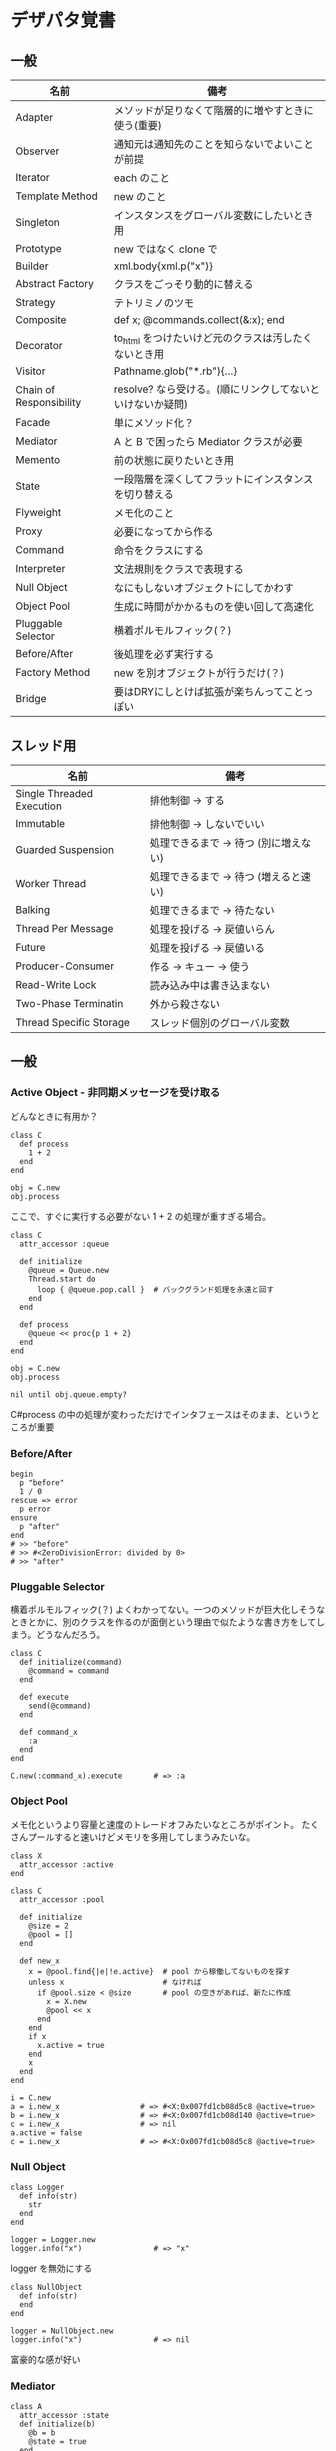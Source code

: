 #+OPTIONS: toc:nil num:nil author:nil creator:nil \n:nil |:t
#+OPTIONS: @:t ::t ^:t -:t f:t *:t <:t

* デザパタ覚書
** 一般

#+ATTR_HTML: border="1" rules="all" frame="all"
   | 名前                    | 備考                                                      |
   |-------------------------+-----------------------------------------------------------|
   | Adapter                 | メソッドが足りなくて階層的に増やすときに使う(重要)        |
   | Observer                | 通知元は通知先のことを知らないでよいことが前提            |
   | Iterator                | each のこと                                               |
   | Template Method         | new のこと                                                |
   | Singleton               | インスタンスをグローバル変数にしたいとき用                |
   | Prototype               | new ではなく clone で                                     |
   | Builder                 | xml.body{xml.p("x")}                                      |
   | Abstract Factory        | クラスをごっそり動的に替える                              |
   | Strategy                | テトリミノのツモ                                          |
   | Composite               | def x; @commands.collect(&:x); end                        |
   | Decorator               | to_html をつけたいけど元のクラスは汚したくないとき用      |
   | Visitor                 | Pathname.glob("*.rb"){...}                                |
   | Chain of Responsibility | resolve? なら受ける。(順にリンクしてないといけないか疑問) |
   | Facade                  | 単にメソッド化？                                          |
   | Mediator                | A と B で困ったら Mediator クラスが必要                   |
   | Memento                 | 前の状態に戻りたいとき用                                  |
   | State                   | 一段階層を深くしてフラットにインスタンスを切り替える      |
   | Flyweight               | メモ化のこと                                              |
   | Proxy                   | 必要になってから作る                                      |
   | Command                 | 命令をクラスにする                                        |
   | Interpreter             | 文法規則をクラスで表現する                                |
   | Null Object             | なにもしないオブジェクトにしてかわす                      |
   | Object Pool             | 生成に時間がかかるものを使い回して高速化                  |
   | Pluggable Selector      | 横着ポルモルフィック(？)                                  |
   | Before/After            | 後処理を必ず実行する                                      |
   | Factory Method          | new を別オブジェクトが行うだけ(？)                        |
   | Bridge                  | 要はDRYにしとけば拡張が楽ちんってことっぽい               |

** スレッド用

#+ATTR_HTML: border="1" rules="all" frame="all"
   | 名前                      | 備考                                  |
   |---------------------------+---------------------------------------|
   | Single Threaded Execution | 排他制御 → する                      |
   | Immutable                 | 排他制御 → しないでいい              |
   | Guarded Suspension        | 処理できるまで → 待つ (別に増えない) |
   | Worker Thread             | 処理できるまで → 待つ (増えると速い) |
   | Balking                   | 処理できるまで → 待たない            |
   | Thread Per Message        | 処理を投げる → 戻値いらん            |
   | Future                    | 処理を投げる → 戻値いる              |
   | Producer-Consumer         | 作る → キュー → 使う                |
   | Read-Write Lock           | 読み込み中は書き込まない              |
   | Two-Phase Terminatin      | 外から殺さない                        |
   | Thread Specific Storage   | スレッド個別のグローバル変数          |

** 一般

*** Active Object - 非同期メッセージを受け取る

    どんなときに有用か？

    : class C
    :   def process
    :     1 + 2
    :   end
    : end
    : 
    : obj = C.new
    : obj.process

    ここで、すぐに実行する必要がない 1 + 2 の処理が重すぎる場合。

    : class C
    :   attr_accessor :queue
    : 
    :   def initialize
    :     @queue = Queue.new
    :     Thread.start do
    :       loop { @queue.pop.call }  # バックグランド処理を永遠と回す
    :     end
    :   end
    : 
    :   def process
    :     @queue << proc{p 1 + 2}
    :   end
    : end
    : 
    : obj = C.new
    : obj.process
    : 
    : nil until obj.queue.empty?

    C#process の中の処理が変わっただけでインタフェースはそのまま、というところが重要

*** Before/After

    : begin
    :   p "before"
    :   1 / 0
    : rescue => error
    :   p error
    : ensure
    :   p "after"
    : end
    : # >> "before"
    : # >> #<ZeroDivisionError: divided by 0>
    : # >> "after"

*** Pluggable Selector

    横着ポルモルフィック(？) よくわかってない。一つのメソッドが巨大化しそうなときとかに、別のクラスを作るのが面倒という理由で似たような書き方をしてしまう。どうなんだろう。

    : class C
    :   def initialize(command)
    :     @command = command
    :   end
    : 
    :   def execute
    :     send(@command)
    :   end
    : 
    :   def command_x
    :     :a
    :   end
    : end
    : 
    : C.new(:command_x).execute       # => :a

*** Object Pool

    メモ化というより容量と速度のトレードオフみたいなところがポイント。
    たくさんプールすると速いけどメモリを多用してしまうみたいな。

    : class X
    :   attr_accessor :active
    : end
    : 
    : class C
    :   attr_accessor :pool
    : 
    :   def initialize
    :     @size = 2
    :     @pool = []
    :   end
    : 
    :   def new_x
    :     x = @pool.find{|e|!e.active}  # pool から稼働してないものを探す
    :     unless x                      # なければ
    :       if @pool.size < @size       # pool の空きがあれば、新たに作成
    :         x = X.new
    :         @pool << x
    :       end
    :     end
    :     if x
    :       x.active = true
    :     end
    :     x
    :   end
    : end
    : 
    : i = C.new
    : a = i.new_x                  # => #<X:0x007fd1cb08d5c8 @active=true>
    : b = i.new_x                  # => #<X:0x007fd1cb08d140 @active=true>
    : c = i.new_x                  # => nil
    : a.active = false
    : c = i.new_x                  # => #<X:0x007fd1cb08d5c8 @active=true>

*** Null Object

    : class Logger
    :   def info(str)
    :     str
    :   end
    : end
    : 
    : logger = Logger.new
    : logger.info("x")                # => "x"

    logger を無効にする

    : class NullObject
    :   def info(str)
    :   end
    : end

    : logger = NullObject.new
    : logger.info("x")                # => nil

    富豪的な感が好い

*** Mediator

    : class A
    :   attr_accessor :state
    :   def initialize(b)
    :     @b = b
    :     @state = true
    :   end
    :   def changed
    :     @b.visible = @state
    :   end
    : end
    : 
    : class B
    :   attr_accessor :visible
    : end

    改善。A と B に Mediator のインスタンスを持たせて changed は Mediator のインスタンスに投げる。

    : class Mediator
    :   attr_reader :a, :b
    :   def initialize
    :     @a = A.new(self)
    :     @b = B.new(self)
    :   end
    :   def changed
    :     @b.visible = @a.state
    :   end
    : end
    : 
    : class A
    :   attr_accessor :state
    :   def initialize(mediator)
    :     @mediator = mediator
    :     @state = true
    :   end
    :   def changed
    :     @mediator.changed
    :   end
    : end
    : 
    : class B
    :   attr_accessor :visible
    :   def initialize(mediator)
    :     @mediator = mediator
    :   end
    : end

    : m = Mediator.new
    : m.a.state = true
    : m.a.changed
    : m.b.visible # => true

*** Abstract Factory

    都合が悪くなってきたから A と B をハードコーディングしているのをやめようってこと

    : class C
    :   def run
    :     A.new + B.new
    :   end
    : end

    ↓

    : class C
    :   def run
    :     @factory.new_x + @factory.new_y
    :   end
    : end

    将棋のDSLのところから抜粋した例

    Builder#build では10個ぐらいのクラスを使ってあれこれする。
    最初は A.new("x") と書けばいいけど、別の挙動になって欲しいときは。
    「Aクラス」と、ハードコーディングされていることが問題になってくる。
    そこで FactorySet1 などで「Aクラスの」部分を動的にする。
    動的にするのが目的なので方法はなんでもいいはず。
    ruby なら A 自体を引数で渡せばいいし。
    Java だとそういうことはできないから new_a のなかで A.new を呼ぶことになってるはず。

    : class Builder
    :   def initialize(factory)
    :     @factory = factory
    :   end
    :   def build
    :     @factory.new_a("x").build
    :   end
    : end
    : 
    : class A
    :   def initialize(value)
    :     @value = value
    :   end
    :   def build
    :     "(#{@value})"
    :   end
    : end
    : 
    : class FactorySet1
    :   def new_a(*args)
    :     A.new(*args)
    :   end
    : end
    : 
    : class B
    :   def initialize(value)
    :     @value = value
    :   end
    :   def build
    :     "<#{@value}>"
    :   end
    : end
    : 
    : class FactorySet2
    :   def new_a(*args)
    :     B.new(*args)
    :   end
    : end
    : 
    : Builder.new(FactorySet1.new).build # => "(x)"
    : Builder.new(FactorySet2.new).build # => "<x>"

*** Factory Method

    : class X
    : end
    : 
    : class F
    :   def create
    :     X.new
    :   end
    : end
    : 
    : class C
    :   attr_accessor :v
    :   def initialize(f)
    :     @v = f.create
    :   end
    : end
    : 
    : C.new(F.new).v                  # => #<X:0x007fb213905a98>

*** Chain of Responsibility

    : class Chainable
    :   def initialize(_next = nil)
    :     @_next = _next
    :   end
    :   def support(q)
    :     if resolve?(q)
    :       answer(q)
    :     elsif @_next
    :       @_next.support(q)
    :     else
    :       "知らん"
    :     end
    :   end
    : end
    : 
    : class Alice < Chainable
    :   def resolve?(q)
    :     q == "1+2は？"
    :   end
    :   def answer(q)
    :     "3"
    :   end
    : end
    : 
    : class Bob < Chainable
    :   def resolve?(q)
    :     q == "2*3は？"
    :   end
    :   def answer(q)
    :     "6"
    :   end
    : end
    : 
    : alice = Alice.new(Bob.new)
    : alice.support("1+2は？") # => "3"
    : alice.support("2*3は？") # => "6"
    : alice.support("2/1は？") # => "知らん"

*** Proxy

    decoratorに似ているけど decoratorほどデコレートしないし便利メソッドを追加しない。
    元のインスタンスを *呼ぶ* or *呼ばない* or *まねる* or *あとで呼ぶ* ぐらいしかない。

    : class User
    :   attr_accessor :name, :point
    :   def initialize(name)
    :     @name = name
    :     @point = 0
    :   end
    :   def deposit(amount)
    :     @point += amount
    :   end
    : end

    ガードプロキシ(呼んだり、呼ばなかったり)

    : class UserProxy
    :   BlackList = ["alice"]
    : 
    :   def initialize(user)
    :     @user = user
    :   end
    : 
    :   def point
    :     @user.point
    :   end
    : 
    :   def method_missing(*args)
    :     if BlackList.include?(@user.name)
    :       return
    :     end
    :     @user.send(*args)
    :   end
    : end
    : 
    : user = User.new("alice")
    : user.deposit(1)
    : user.point                      # => 1
    : 
    : user = UserProxy.new(User.new("alice"))
    : user.deposit(1)
    : user.point                      # => 0

    仮想プロキシ(まねる)

    : class VirtualPrinter
    :   def name
    :     "BJ10V"
    :   end
    :   def print(str)
    :   end
    : end

    遅延実行(あとで呼ぶ)

    : class VirtualPrinter
    :   def name
    :     "BJ10V"
    :   end
    :   def print(str)
    :     @printer ||= RealPrinter.new
    :     @printer.print(str)
    :   end
    : end
    : 
    : class RealPrinter
    :   def initialize
    :     puts "とてつもなく時間がかかる初期化処理..."
    :   end
    :   def name
    :     "BJ10V"
    :   end
    :   def print(str)
    :     str
    :   end
    : end
    : 
    : printer = VirtualPrinter.new
    : printer.name        # => "BJ10V"
    : printer.print("ok") # => "ok"
    : # >> とてつもなく時間がかかる初期化処理...

*** Command + Composite

    : class Command
    :   def execute
    :     raise NotImplementedError, "#{__method__} is not implemented"
    :   end
    : end
    : 
    : class FooCommand < Command
    :   def execute
    :     "a"
    :   end
    : end
    : 
    : class BarCommand < Command
    :   def execute
    :     "b"
    :   end
    : end
    : 
    : class CompositeCommand < Command
    :   def initialize
    :     @commands = []
    :   end
    :   def <<(command)
    :     @commands << command
    :   end
    :   def execute
    :     @commands.collect(&:execute)
    :   end
    : end
    : 
    : command = CompositeCommand.new
    : command << FooCommand.new
    : command << BarCommand.new
    : 
    : command.execute                 # => ["a", "b"]

    コードブロックを使ってクラス爆発を防ぐ

    : class BazCommand < Command
    :   def initialize(&block)
    :     @command = block
    :   end
    :   def execute
    :     @command.call
    :   end
    : end
    : 
    : command << BazCommand.new{"c"}
    : command << BazCommand.new{"d"}
    : 
    : command.execute                 # => ["a", "b", "c", "d"]

*** Prototype

    クラスベース

    : class Cell; end                                # 細胞
    : class Plankton < Cell; end                     # プランクトン < 細胞
    : class Fish < Plankton; end                     # 魚 < プランクトン
    : class Monkey < Fish; def speek?; true end; end # 猿 < 魚
    : class Human < Monkey; end                      # 人間 < 猿
    : 
    : Human.new.speek?                # => true

    プロトタイプベース。JavaScript はこのタイプ。

    : cell = Object.new
    : plankton = cell.clone
    : fish = plankton.clone
    : monkey = fish.clone.tap{|o|def o.speek?; true end}
    : human = monkey.clone
    : human.speek?                    # => true

    その他の例

    : class Piece < Struct.new(:name)
    : end
    : 
    : class Box
    :   attr_accessor :showcase
    :   def initialize
    :     @showcase = {
    :       :rook => Piece.new("飛"),
    :     }
    :   end
    :   def create(name)
    :     @showcase[name].clone
    :   end
    : end
    : 
    : box = Box.new
    : box.create(:rook).name     # => "飛"

*** Template Method

    : class Base
    :   def build
    :     "(#{body})"
    :   end
    : end
    : 
    : class App < Base
    :   def body
    :     "ok"
    :   end
    : end
    : 
    : App.new.build                   # => "(ok)"

*** Iterator

    i が邪魔

    : ary = ["a", "b", "c"]
    : i = 0
    : while i < ary.size
    :   p ary[i]
    :   i += 1
    : end

    ここで Iterator

    : class Iterator
    :   def initialize(object)
    :     @object = object
    :     @index = 0
    :   end
    :   def has_next?
    :     @index < @object.size
    :   end
    :   def next
    :     @object[@index].tap{@index += 1}
    :   end
    : end
    : 
    : class Array
    :   def iterator
    :     Iterator.new(self)
    :   end
    : end

    i が消えた

    : it = ary.iterator
    : while it.has_next?
    :   p it.next
    : end

    it も消す

    : class Array
    :   def iterator
    :     it = Iterator.new(self)
    :     while it.has_next?
    :       yield it.next
    :     end
    :   end
    : end
    : 
    : ary.iterator{|v|p v}

*** Memento

    簡易ブラックジャックを行うプレイヤー

    : class Player
    :   attr_accessor :cards
    : 
    :   def initialize
    :     @cards = []
    :   end
    : 
    :   def take
    :     @cards << rand(1..13)
    :   end
    : 
    :   def score
    :     @cards.reduce(&:+)
    :   end
    : end

    5回カードを引くゲームを3回行うと全部21を越えてしまった

    : 3.times do
    :   player = Player.new
    :   5.times do
    :     player.take
    :   end
    :   player.score                  # => 33, 37, 52
    : end

    そこでMementoパターン

    : class Player
    :   def create_memento
    :     @cards.clone
    :   end
    : 
    :   def restore_memento(object)
    :     @cards = object.clone
    :   end
    : end

    21点未満の状態を保持しておき21を越えたら元に戻す

    : 3.times do
    :   player = Player.new
    :   memento = nil
    :   5.times do
    :     player.take
    :     if player.score < 21
    :       memento = player.create_memento
    :     elsif player.score > 21
    :       player.restore_memento(memento)
    :     end
    :   end
    :   player.score                  # => 18, 19, 15
    : end

    この例の場合なら単純に clone してそれを戻してもいい。
    少し用途が違うような気もするけど Marshal.load(Marshal.dump(player)) や marshal_dump marshal_load も考えとく。

*** Visitor

    : Pathname.glob("**/*.rb") do |filename|
    :   p filename
    : end

    : NiconicoCrawler.run do |video|
    :   if video.mylist >= 10000 && video.title.match(/初音ミク/)
    :     video.download
    :   end
    : end

*** Flyweight

    メモ化すること。インスタンスプールとも言う。

    : module Wave
    :   def self.load(file)
    :     p "load #{file}"
    :     file
    :   end
    : end
    : 
    : class Sound
    :   def self.get(name)
    :     @cache ||= {}
    :     @cache[name] ||= Wave.load("#{name}.wav")
    :   end
    : end
    : 
    : Sound.get("blue")               # => "blue.wav"
    : Sound.get("cyan")               # => "cyan.wav"
    : Sound.get("blue")               # => "blue.wav"
    : # >> "load blue.wav"
    : # >> "load cyan.wav"

*** Builder

    : class Node
    :   attr_reader :name, :nodes
    : 
    :   def initialize(name)
    :     @name = name
    :     @nodes = []
    :   end
    : end

    汚い

    : root = Node.new("root")
    : root.nodes << Node.new("a")
    : root.nodes << Node.new("b")
    : root.nodes << (c = Node.new("c"))
    : c.nodes << Node.new("d")
    : c.nodes << Node.new("e")
    : c.nodes << (f = Node.new("f"))
    : f.nodes << Node.new("g")
    : f.nodes << Node.new("h")

    : root.nodes.collect{|e|e.name}                       # => ["a", "b", "c"]
    : root.nodes.last.nodes.collect{|e|e.name}            # => ["d", "e", "f"]
    : root.nodes.last.nodes.last.nodes.collect{|e|e.name} # => ["g", "h"]

    改善

    : class Node
    :   def add(name, &block)
    :     tap do
    :       node = self.class.new(name)
    :       @nodes << node
    :       if block_given?
    :         node.instance_eval(&block)
    :       end
    :     end
    :   end
    : end

    簡潔になった

    : root = Node.new("root")
    : root.instance_eval do
    :   add "a"
    :   add "b"
    :   add "c" do
    :     add "d"
    :     add "e"
    :     add "f" do
    :       add "g"
    :       add "h"
    :     end
    :   end
    : end

    結果も同じ

    : root.nodes.collect{|e|e.name}                       # => ["a", "b", "c"]
    : root.nodes.last.nodes.collect{|e|e.name}            # => ["d", "e", "f"]
    : root.nodes.last.nodes.last.nodes.collect{|e|e.name} # => ["g", "h"]

**** mail gem の例

     これだと面倒なので

     : mail = Mail.new
     : mail.from    = Mail::AddressContainer.new("alice <alice@example.net>")
     : mail.to      = Mail::AddressContainer.new("bob <bob@example.net>")
     : mail.subject = "題名"
     : mail.body    = Mail::Body.new("本文")

     改善

     : mail = Mail.new
     : mail.from    = "alice <alice@example.net>"
     : mail.to      = "bob <alice@example.net>"
     : mail.subject = "題名"
     : mail.body    = "本文"

     内部でこっそりインスタンスを生成している

     : mail.from.class    # => Mail::AddressContainer
     : mail.to.class      # => Mail::AddressContainer
     : mail.subject.class # => String
     : mail.body.class    # => Mail::Body

*** State

    : class OpenState
    :   def board
    :     "営業中"
    :   end
    : end
    : 
    : class CloseState
    :   def board
    :     "準備中"
    :   end
    : end
    : 
    : class Shop
    :   def change_state(hour)
    :     if (11..17).include?(hour)
    :       @state = OpenState.new
    :     else
    :       @state = CloseState.new
    :     end
    :   end
    :   def board
    :     @state.board
    :   end
    : end
    : 
    : shop = Shop.new
    : shop.change_state(10)
    : shop.board                      # => "準備中"
    : shop.change_state(11)
    : shop.board                      # => "営業中"

*** Facade

    例えばこんなのは

    : from = User.find_by_name("alice")
    : to = User.find_by_name("bob")
    : message = Message.new
    : message.from = from
    : message.to = to
    : message.body = "こんちは"
    : if message.valid?
    :   message.save!
    : end

    以下のように書きやすくまとめる。だけ？

    : Message.deliver(:from => "alice", :to => "bob", :body => "こんちは")

*** Bridge

    機能の階層と実装の階層を分けるって言ってもStrategyと何が違うのかよくわからない。
    要はDRYにしとけば拡張が楽ちんことらしい。
    以下のコードは x y の実装2つと、囲まない囲むの2つの機能を組み合わせると2x2で4つのクラスが必要になる。
    このまま拡張していって実装と機能がそれぞれ10個あると100個のクラスを作らないといけない。

    : class A
    :   def run
    :     "x"
    :   end
    : end
    : 
    : class B
    :   def run
    :     "y"
    :   end
    : end
    : 
    : class AA < A
    :   def run
    :     "(x)"
    :   end
    : end
    : 
    : class BB < B
    :   def run
    :     "(y)"
    :   end
    : end

    改善

    : class A
    :   def initialize(obj)
    :     @obj = obj
    :   end
    :   def run
    :     @obj
    :   end
    : end
    : 
    : class AA < A
    :   def run
    :     "(#{@obj})"
    :   end
    : end

*** Decorator

    proxyにそっくりだけど、遅延実行や実行条件には関心がない。

    このクラスの

    : class User
    :   def name
    :     "alice"
    :   end
    : end

    インスタンスを渡してラップするのが普通

    : class UserDecorator
    :   def initialize(object)
    :     @object = object
    :   end
    :   def to_xxx
    :     "(#{@object.name})"
    :   end
    : end
    : 
    : UserDecorator.new(User.new).to_xxx # => "(alice)"

    もっとシンプルにするなら

    : require "delegate"
    : 
    : class UserDecorator < SimpleDelegator
    :   def to_xxx
    :     "(#{name})"
    :   end
    : end
    : 
    : UserDecorator.new(User.new).to_xxx # => "(alice)"

    というか最初から以下の継承すればいいような気がするけどこれだと既存のインスタンスをラップすることができない。

    : class UserDecorator < User
    :   def to_xxx
    :     "(#{name})"
    :   end
    : end
    : 
    : UserDecorator.new.to_xxx # => "(alice)"

    継承なら DelegateClass でもできるようだけどこれまた利点がわからない。Userが重複していて気持ち悪いのが気になる。

    : require "delegate"
    : 
    : class UserDecorator < DelegateClass(User)
    :   def initialize
    :     super(User.new)
    :   end
    :   def to_xxx
    :     "(#{name})"
    :   end
    : end
    : 
    : UserDecorator.new.to_xxx # => "(alice)"

*** Observer

    実行結果が不要なときに使う。
    結果が必要ならStrategyへ。
    Observer側に player を渡して player.add_observer(self) は、くどいのでやらない。

    密結合状態を

    : class Player
    :   def initialize
    :     @paint = Paint.new
    :     @network = Network.new
    :   end
    : 
    :   def notify
    :     if @paint
    :       @paint.font(0, 0, status)
    :     end
    :     if @network
    :       @network.post(status)
    :     end
    :   end
    : end

    解消

    : class Player
    :   attr_accessor :observers
    :   def initialize
    :     @observers = []
    :   end
    :   def notify
    :     @observers.each do |observer|
    :       observer.update(self)
    :     end
    :   end
    : end
    : 
    : player = Player.new
    : player.observers << Paint.new
    : player.observers << Network.new

**** 標準ライブラリ

     : require "observer"
     : class Player
     :   include Observable
     :   def notify
     :     changed
     :     notify_observers(self)
     :   end
     : end
     : 
     : player = Player.new
     : player.add_observer(Paint.new)
     : player.add_observer(Network.new)
     : player.notify

     自分をオブザーバーにしてもいい

     : require "observer"
     : class Player
     :   include Observable
     :   def initialize
     :     add_observer(self)
     :   end
     :   def notify
     :     changed
     :     notify_observers(self)
     :   end
     :   def update(player)
     :     player                      # => #<Player:0x007ff9098472e0 ...>
     :   end
     : end
     : 
     : player = Player.new
     : player.notify

*** Singleton

    グローバル変数を使うぐらいなら

    : class C
    :   private_class_method :new
    :   def self.instance
    :     @instance ||= new
    :   end
    : end
    : 
    : C.instance # => #<C:0x007f98e404a518>
    : C.instance # => #<C:0x007f98e404a518>

    標準ライブラリを使った場合

    : require "singleton"
    : class C
    :   include Singleton
    : end
    : C.instance # => #<C:0x007f98e509f558>
    : C.instance # => #<C:0x007f98e509f558>

*** Strategy

    基本形

    : class Random
    :   def next
    :     rand(7)
    :   end
    : end
    : 
    : class RedOnly
    :   def next
    :     6
    :   end
    : end
    : 
    : # テトリミノのツモはダイス次第
    : class Player
    :   def initialize(dice)
    :     @dice = dice
    :   end
    :   def run
    :     7.times.collect{@dice.next}
    :   end
    : end
    : 
    : Player.new(Random.new).run  # => [1, 5, 4, 1, 0, 0, 6]
    : Player.new(RedOnly.new).run # => [6, 6, 6, 6, 6, 6, 6]

    Rubyなら

    : class Player
    :   def initialize(&dice)
    :     @dice = dice
    :   end
    :   def run
    :     7.times.collect{@dice.call}
    :   end
    : end
    : 
    : Player.new{rand(7)}.run  # => [2, 5, 5, 6, 6, 2, 0]
    : Player.new{6}.run        # => [6, 6, 6, 6, 6, 6, 6]

    これでクラスが爆発しなくなる

*** Adapter

    : class C
    :   def f1
    :     "x"
    :   end
    : end

    継承版

    : class C2 < C
    :   def f2
    :     f1 * 2
    :   end
    : end

    委譲版

    : class C3
    :   def initialize
    :     @c = C.new
    :   end
    : 
    :   def f1
    :     @c.f1
    :   end
    : 
    :   def f2
    :     f1 * 2
    :   end
    : end

    f1 メソッドを書くのが面倒なとき

    : require "delegate"
    : 
    : class C4 < SimpleDelegator
    :   def initialize
    :     super(C.new)
    :   end
    : 
    :   def f2
    :     f1 * 2
    :   end
    : end

    : [C2.new.f1, C2.new.f2]      # => ["x", "xx"]
    : [C3.new.f1, C3.new.f2]      # => ["x", "xx"]
    : [C4.new.f1, C4.new.f2]      # => ["x", "xx"]

**** Factory Method だと思っていたら Adapter だったもの

     こういうのはあっとゆうまに search メソッドが肥大化する。
     で、Userのクラスメソッドとしてメソッドを分離するという *間違ったリファクタリング* を行ってしまいがち。

     : class User
     :   def self.search(query)
     :     ["name like ?", "%#{query}%"]
     :   end
     : end
     : 
     : User.search("alice")                     # => ["name like ?", "%alice%"]

     そうなりそうなら次のように改善

     : class User
     :   def self.search(*args)
     :     UserSearch.new(self, *args).run
     :   end
     : end
     : 
     : class UserSearch
     :   def initialize(model, query)
     :     @model = model
     :     @query = query
     :   end
     :   def run
     :     ["name like ?", "%#{@query}%"]
     :   end
     : end
     : 
     : User.search("alice")   # => ["name like ?", "%alice%"]

     UserSearch の中でいくらメソッドを増やしても元のUserには影響がない。

     次は例が悪いけど @color から変換するメソッドを Player 自体に入れてしまって Player がクラスがカオスになってしまうケース。

     : class Player
     :   attr_accessor :color
     :   def initialize
     :     @color = :blue
     :   end
     : end

     ここでプレイヤーの色を #00F で返したかったので rgb メソッド定義した。これがダメ。

     : class Player
     :   def rgb
     :     if @color == :blue
     :       "#00F"
     :     end
     :   end
     : end

     改善

     : class ColorInfo
     :   attr_accessor :color
     :   def initialize(color)
     :     @color = color
     :   end
     :   def rgb
     :     "#00F"
     :   end
     : end
     : 
     : class Player
     :   def color_info
     :     ColorInfo.new(@color)
     :   end
     : end
     : 
     : Player.new.color_info.rgb            # => "#00F"

     こうすればいくらでも窮屈な状態から脱出できる。
     もし、青が欲しければ ColorInfo に足せばいい。

     : class ColorInfo
     :   def human_name
     :     "青"
     :   end
     : end
     : 
     : Player.new.color_info.human_name     # => "青"

     もっと言うなら最初から @color は ColorInfo のインスタンスにしときゃいい。

*** Interpreter

    シンプルなDSL

    : class Expression
    : end
    : 
    : class Value < Expression
    :   def initialize(value)
    :     @value = value
    :   end
    :   def evaluate
    :     @value
    :   end
    : end
    : 
    : class Add < Expression
    :   def initialize(left, right)
    :     @left, @right = left, right
    :   end
    :   def evaluate
    :     @left.evaluate + @right.evaluate
    :   end
    : end
    : 
    : def A(l, r)
    :   Add.new(Value.new(l), Value.new(r))
    : end
    : 
    : expr = A 1, 2
    : expr.evaluate # => 3

    他のコードに変換

    : class Expression
    : end
    : 
    : class Value < Expression
    :   attr_accessor :value
    :   def initialize(value)
    :     @value = value
    :   end
    :   def evaluate
    :     ["mov  ax, #{@value}"]
    :   end
    : end
    : 
    : class Add < Expression
    :   def initialize(left, right)
    :     @left, @right = left, right
    :   end
    :   def evaluate
    :     code = []
    :     code << @left.evaluate
    :     code << "mov  dx, ax"
    :     code << @right.evaluate
    :     code << "add  ax, dx"
    :   end
    : end
    : 
    : def A(l, r)
    :   Add.new(Value.new(l), Value.new(r))
    : end
    : 
    : expr = A 1, 2
    : puts expr.evaluate
    : # >> mov  ax, 1
    : # >> mov  dx, ax
    : # >> mov  ax, 2
    : # >> add  ax, dx

** スレッド用

*** Single Threaded Execution

    排他制御のこと

    : mutex = Mutex.new
    : a = 0
    : b = 0
    : 2.times.collect do
    :   Thread.start do
    :     2.times do
    :       mutex.synchronize do
    :         a += 1
    :         Thread.pass
    :         b += 1
    :         p [a, b, (a == b)]
    :       end
    :     end
    :   end
    : end.each(&:join)
    : # >> [1, 1, true]
    : # >> [2, 2, true]
    : # >> [3, 3, true]
    : # >> [4, 4, true]

    明示的にパスしても synchronize ブロック内はスレッドが切り替わらないことがわかる。

*** Immutable

    スレッドから参照するオブジェクトの内容が変わる可能性があるなら排他制御が必要だけど、
    そのオブジェクトが不変(イミュータブル)ならば排他制御が必要がないということ。たぶん。

    Javaの本だとセッターがないものと書かれているけど、rubyの場合はreaderからreplaceすれば書き換えられるので気持ち程度にfreezeしてみた。

    : class C
    :   attr_reader :v
    :   def initialize(v)
    :     @v = v
    :     @v.freeze
    :   end
    : end
    : 
    : a = C.new("x").freeze
    : a.v.replace("y") rescue $! # => #<RuntimeError: can't modify frozen String>
    : a.v += "y" rescue $!       # => #<NoMethodError: undefined method `v=' for #<C:0x007fbfc3903910 @v="x">>
    : a.v                        # => "x"

*** Guarded Suspention - 実行できるまで待つ

    : queue = Queue.new
    : 
    : send_num = 10
    : 
    : sender = Thread.start do
    :   Thread.current[:data] = []
    :   send_num.times do |i|
    :     sleep(rand(0..0.01))
    :     queue << i
    :     Thread.current[:data] << i
    :   end
    : end
    : 
    : receiver = Thread.start do
    :   Thread.current[:data] = []
    :   send_num.times do
    :     sleep(rand(0..0.001))
    :     # pop出来ないとスレッドが自動停止してくれる。popだけどFIFO。間違いそう。
    :     Thread.current[:data] << queue.pop
    :   end
    : end
    : 
    : sender.join
    : receiver.join
    : 
    : # 正常にデータが受け取れているか確認
    : sender[:data]   # => [0, 1, 2, 3, 4, 5, 6, 7, 8, 9]
    : receiver[:data] # => [0, 1, 2, 3, 4, 5, 6, 7, 8, 9]

*** Worker Thread - 仕事がくるまで待ち仕事がきたら働く

    : class Channel < SizedQueue
    :   attr_reader :threads
    : 
    :   def initialize(size)
    :     super(size)
    :     @threads = size.times.collect do |i|
    :       Thread.start(i) do |i|
    :         loop do
    :           request = pop
    :           p "スレッド#{i}が#{request}を担当"
    :           sleep(1)
    :         end
    :       end
    :     end
    :   end
    : end

    1つのワーカーだけだと 3.3 秒。(4秒になってないのは、たぶん最後の sleep(1) が開始した時点で status == "sleep" になってるから？)

    : channel = Channel.new(1)
    : t = Time.now
    : 4.times{|i|channel << i}
    : nil until channel.size.zero? && channel.threads.all?{|t|t.status == "sleep"}
    : puts "%.1f s" % (Time.now - t)
    : # >> "スレッド0が0を担当"
    : # >> "スレッド0が1を担当"
    : # >> "スレッド0が2を担当"
    : # >> "スレッド0が3を担当"
    : # >> 3.3 s

    4つのワーカーだと処理が分散してすぐ終わる

    : channel = Channel.new(4)
    : t = Time.now
    : 4.times{|i|channel << i}
    : nil until channel.size.zero? && channel.threads.all?{|t|t.status == "sleep"}
    : puts "%.1f s" % (Time.now - t)
    : # >> "スレッド1が0を担当"
    : # >> "スレッド0が1を担当"
    : # >> "スレッド3が2を担当"
    : # >> "スレッド2が3を担当"
    : # >> 0.8 s

*** Balking (ボーキング) - 実行できるまで待たない

    待つのではなく、すぐに *リターン* する。待つ場合は Guarded Suspention になる。
    一つのインスタンスの複数のスレッドで実行しているとき一部だけ排他制御を行うには synchronize ブロックで囲む。

    以下の例は a b c を順番に発動していく。
    ただ a の処理が 0.1 秒かかっているため、直後に発動した b は a が処理中のためリターンしている。
    aの処理が終わったころに発動した c は実行できていることがわかる。

    : class C
    :   include Mutex_m
    : 
    :   def initialize
    :     super
    :     @change = false
    :   end
    : 
    :   def execute(str, t)
    :     synchronize do
    :       if @change
    :         p "処理中のため#{str}はスキップ"
    :         return
    :       end
    :       @change = true
    : 
    :       p str
    :       sleep(t) # sleepはsynchronizeの中で行わないとエラーになる
    : 
    :       @change = false
    :     end
    :   end
    : end
    : 
    : x = C.new
    : threads = []
    : threads << Thread.start{x.execute("a", 0.1)}
    : threads << Thread.start{x.execute("b", 0)}
    : sleep(0.1)
    : threads << Thread.start{x.execute("c", 0)}
    : threads.collect(&:join)
    : # >> "a"
    : # >> "処理中のためbはスキップ"
    : # >> "c"

*** Thread Per Message - 戻値不要

    : def request(x)
    :   Thread.start(x){|x|p x}
    : end
    : 
    : request("a")
    : request("b")
    : 
    : (Thread.list - [Thread.main]).each(&:join)
    : # >> "a"
    : # >> "b"

*** Future - 戻値必要

    : def request(x)
    :   Thread.start(x){|x|x}
    : end
    : 
    : t = []
    : t << request("A")
    : t << request("B")
    : t.collect(&:value) # => ["A", "B"]

*** Producer Consumer

    生産スレが作ってキューに入れて使用スレがpopする。
    SizedQueueのサイズの小さいほど流れが悪くなる。
    以下の例はSizedQueueのサイズが1しかないのでconsumerがpopしてくれないと次をpushできない。

    : queue = SizedQueue.new(1)
    : producer = Thread.start{
    :   4.times {|i|
    :     p ["作成", i]
    :     queue.push(i)
    :   }
    :   p "作成側は先に終了"
    : }
    : consumer = Thread.start{
    :   4.times {
    :     p ["使用", queue.pop]
    :     sleep(0.01)
    :   }
    : }
    : producer.join
    : consumer.join
    : # >> ["作成", 0]
    : # >> ["作成", 1]
    : # >> ["使用", 0]
    : # >> ["作成", 2]
    : # >> ["使用", 1]
    : # >> ["作成", 3]
    : # >> ["使用", 2]
    : # >> "作成側は先に終了"
    : # >> ["使用", 3]

*** Read Write Lock

    : class Buffer
    :   def initialize
    :     @sync = Sync.new
    :     @str = ""
    :   end
    : 
    :   def write(_str)
    :     @sync.synchronize(:EX) do
    :       _str.chars.with_index do |c, i|
    :         sleep(0.0001)
    :         @str[i] = c
    :       end
    :     end
    :   end
    : 
    :   def read
    :     @sync.synchronize(:SH) do
    :       @str.size.times.collect{|i|
    :         sleep(0.001)
    :         @str[i]
    :       }.join
    :     end
    :   end
    : end

    書き込みスレッドと、読み込みスレッドを並列で起動して、お互いが干渉するようにする

    : buffer = Buffer.new
    : w = Thread.start do
    :   ("A".."Z").cycle{|c|
    :     buffer.write(c.to_s * 64)
    :     sleep(0.001)
    :   }
    : end
    : r = Thread.start do
    :   10.times do
    :     sleep(0.001)
    :     p buffer.read
    :   end
    : end
    : r.join
    : w.kill

    でも結果は壊れてない

    : # >> "AAAAAAAAAAAAAAAAAAAAAAAAAAAAAAAAAAAAAAAAAAAAAAAAAAAAAAAAAAAAAAAA"
    : # >> "BBBBBBBBBBBBBBBBBBBBBBBBBBBBBBBBBBBBBBBBBBBBBBBBBBBBBBBBBBBBBBBB"
    : # >> "CCCCCCCCCCCCCCCCCCCCCCCCCCCCCCCCCCCCCCCCCCCCCCCCCCCCCCCCCCCCCCCC"
    : # >> "DDDDDDDDDDDDDDDDDDDDDDDDDDDDDDDDDDDDDDDDDDDDDDDDDDDDDDDDDDDDDDDD"
    : # >> "EEEEEEEEEEEEEEEEEEEEEEEEEEEEEEEEEEEEEEEEEEEEEEEEEEEEEEEEEEEEEEEE"
    : # >> "FFFFFFFFFFFFFFFFFFFFFFFFFFFFFFFFFFFFFFFFFFFFFFFFFFFFFFFFFFFFFFFF"
    : # >> "GGGGGGGGGGGGGGGGGGGGGGGGGGGGGGGGGGGGGGGGGGGGGGGGGGGGGGGGGGGGGGGG"
    : # >> "HHHHHHHHHHHHHHHHHHHHHHHHHHHHHHHHHHHHHHHHHHHHHHHHHHHHHHHHHHHHHHHH"
    : # >> "IIIIIIIIIIIIIIIIIIIIIIIIIIIIIIIIIIIIIIIIIIIIIIIIIIIIIIIIIIIIIIII"
    : # >> "JJJJJJJJJJJJJJJJJJJJJJJJJJJJJJJJJJJJJJJJJJJJJJJJJJJJJJJJJJJJJJJJ"

    @sync.synchronize ブロックを使わなかった場合

    : # >> AAAAAAA
    : # >> BBBBBBBBBBCCCCCCCCCCCDDDDDDDDDDDEEEEEEEEEEEFFFFFFFFFFGGGGGGGGGGG
    : # >> IIIIIIIIIIJJJJJJJJJJJKKKKKKKKKKKLLLLLLLLLLMMMMMMMMMMMNNNNNNNNNNO
    : # >> PPPPPPPPPPQQQQQQQQQQQRRRRRRRRRRRSSSSSSSSSSTTTTTTTTTTTUUUUUUUUUUU
    : # >> WWWWWWWWWWXXXXXXXXXXXYYYYYYYYYYYYZZZZZZZZZZAAAAAAAAAAABBBBBBBBBB
    : # >> DDDDDDDDDDDEEEEEEEEEEEEFFFFFFFFFFFGGGGGGGGGGHHHHHHHHHHHIIIIIIIII
    : # >> JJKKKKKKKKKKKLLLLLLLLLLLMMMMMMMMMMNNNNNNNNNNNOOOOOOOOOOOPPPPPPPP
    : # >> QQRRRRRRRRRRRSSSSSSSSSSTTTTTTTTTTTUUUUUUUUUUVVVVVVVVVVVWWWWWWWWW
    : # >> XXYYYYYYYYYYYZZZZZZZZZZZAAAAAAAAAAABBBBBBBBBBBCCCCCCCCCCCDDDDDDD
    : # >> EEEEFFFFFFFFFFFGGGGGGGGGGGHHHHHHHHHHHIIIIIIIIIIIJJJJJJJJJJJKKKKK

*** Two Phase Terminatin

    外から Thread.kill するんじゃなくて止まるように指示

    : t = Thread.start do
    :   2.times do |i|
    :     if Thread.current["interrupt"]
    :       break
    :     end
    :     p "処理中: #{i}"
    :     sleep(0.2)
    :   end
    :   p "終了処理"
    : end
    : sleep(0.1)
    : t["interrupt"] = true
    : t.join
    : # >> "処理中: 0"
    : # >> "終了処理"

*** Thread Specific Storage

    Thread.current["a"] はスレッド内グローバル変数

    : Thread.start{Thread.current["a"] = 1}.join
    : Thread.start{Thread.current["a"]}.value    # => nil


